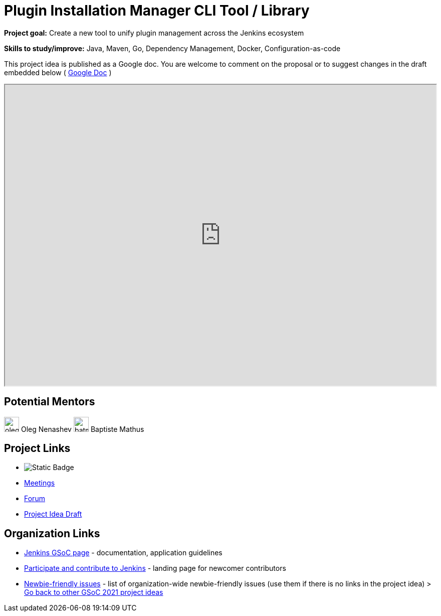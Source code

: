 = Plugin Installation Manager CLI Tool / Library 

*Project goal:* Create a new tool to unify plugin management across the Jenkins ecosystem

*Skills to study/improve:* Java, Maven, Go, Dependency Management, Docker, Configuration-as-code

This project idea is published as a Google doc. You are welcome to comment on the proposal or to suggest changes in the draft embedded below ( https://docs.google.com/document/d/1MW4qF6izW7_4R4x9SyFE1sW13TjU4wZj1wCf0dQdT6I[Google Doc] )

++++
<iframe src="https://docs.google.com/document/d/1MW4qF6izW7_4R4x9SyFE1sW13TjU4wZj1wCf0dQdT6I" width="100%" height="600px"></iframe>
++++

== Potential Mentors

[.avatar]
image:images:ROOT:avatars/oleg_nenashev.png[,width=30,height=30] Oleg Nenashev
image:images:ROOT:avatars/batmat.jpg[,width=30,height=30] Baptiste Mathus

== Project Links

* image:https://img.shields.io/badge/gitter-join_chat-light_green?link=https%3A%2F%2Fapp.gitter.im%2F%23%2Froom%2F%23jenkinsci_gsoc-sig%3Agitter.im[Static Badge]
* xref:gsoc:index.adoc#office-hours[Meetings]
* https://community.jenkins.io/c/contributing/gsoc[Forum]
* https://docs.google.com/document/d/1MW4qF6izW7_4R4x9SyFE1sW13TjU4wZj1wCf0dQdT6I[Project Idea Draft]


== Organization Links 

* xref:gsoc:index.adoc[Jenkins GSoC page] - documentation, application guidelines
* xref:community:ROOT:index.adoc[Participate and contribute to Jenkins] - landing page for newcomer contributors
* https://issues.jenkins.io/issues/?jql=project%20%3D%20JENKINS%20AND%20status%20in%20(Open%2C%20%22In%20Progress%22%2C%20Reopened)%20AND%20labels%20%3D%20newbie-friendly%20[Newbie-friendly issues] - list of organization-wide newbie-friendly issues (use them if there is no links in the project idea)
> xref:2019/project-ideas[Go back to other GSoC 2021 project ideas]